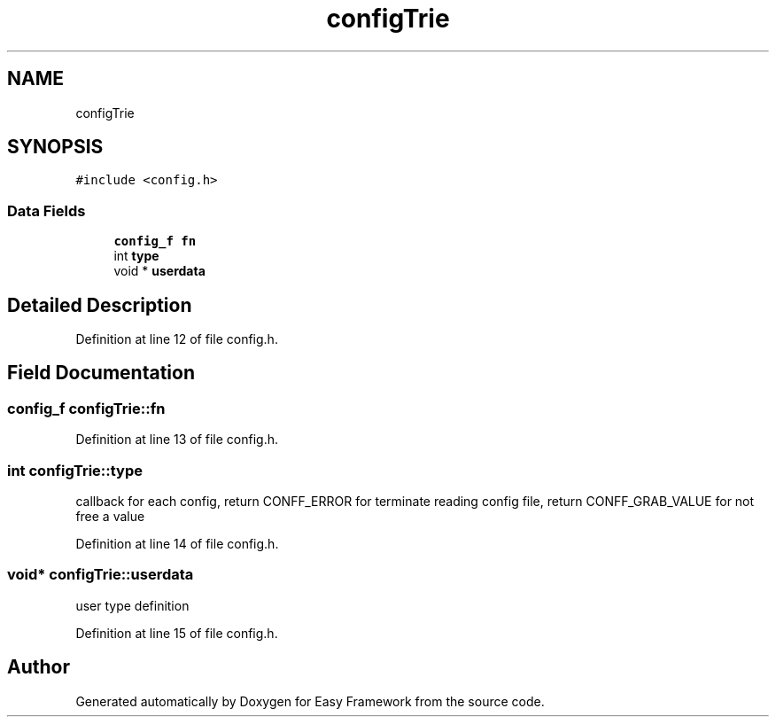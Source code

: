 .TH "configTrie" 3 "Thu Apr 23 2020" "Version 0.4.5" "Easy Framework" \" -*- nroff -*-
.ad l
.nh
.SH NAME
configTrie
.SH SYNOPSIS
.br
.PP
.PP
\fC#include <config\&.h>\fP
.SS "Data Fields"

.in +1c
.ti -1c
.RI "\fBconfig_f\fP \fBfn\fP"
.br
.ti -1c
.RI "int \fBtype\fP"
.br
.ti -1c
.RI "void * \fBuserdata\fP"
.br
.in -1c
.SH "Detailed Description"
.PP 
Definition at line 12 of file config\&.h\&.
.SH "Field Documentation"
.PP 
.SS "\fBconfig_f\fP configTrie::fn"

.PP
Definition at line 13 of file config\&.h\&.
.SS "int configTrie::type"
callback for each config, return CONFF_ERROR for terminate reading config file, return CONFF_GRAB_VALUE for not free a value 
.PP
Definition at line 14 of file config\&.h\&.
.SS "void* configTrie::userdata"
user type definition 
.PP
Definition at line 15 of file config\&.h\&.

.SH "Author"
.PP 
Generated automatically by Doxygen for Easy Framework from the source code\&.
